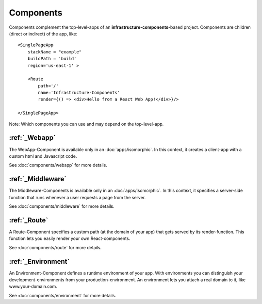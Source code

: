 **********
Components
**********

Components complement the top-level-apps of an **infrastructure-components**-based project. Components are children
(direct or indirect) of the app, like::

    <SinglePageApp
        stackName = "example"
        buildPath = 'build'
        region='us-east-1' >

        <Route
            path='/'
            name='Infrastructure-Components'
            render={() => <div>Hello from a React Web App!</div>}/>

    </SinglePageApp>

Note: Which components you can use and may depend on the top-level-app.

:ref:`_Webapp`
==============

The WebApp-Component is available only in an :doc:`apps/isomorphic`. In this context, it creates a client-app
with a custom html and Javascript code.

See :doc:`components/webapp` for more details.

:ref:`_Middleware`
==================

The Middleware-Components is available only in an :doc:`apps/isomorphic`. In this context, it specifies a server-side
function that runs whenever a user requests a page from the server.

See :doc:`components/middleware` for more details.

:ref:`_Route`
=============

A Route-Component specifies a custom path (at the domain of your app) that gets served by its render-function. This function
lets you easily render your own React-components.

See :doc:`components/route` for more details.


:ref:`_Environment`
===================

An Environment-Component defines a runtime environment of your app. With environments you can distinguish your
development-environments from your production-environment. An environment lets you attach a real domain to it, like
www.your-domain.com.

See :doc:`components/environment` for more details.